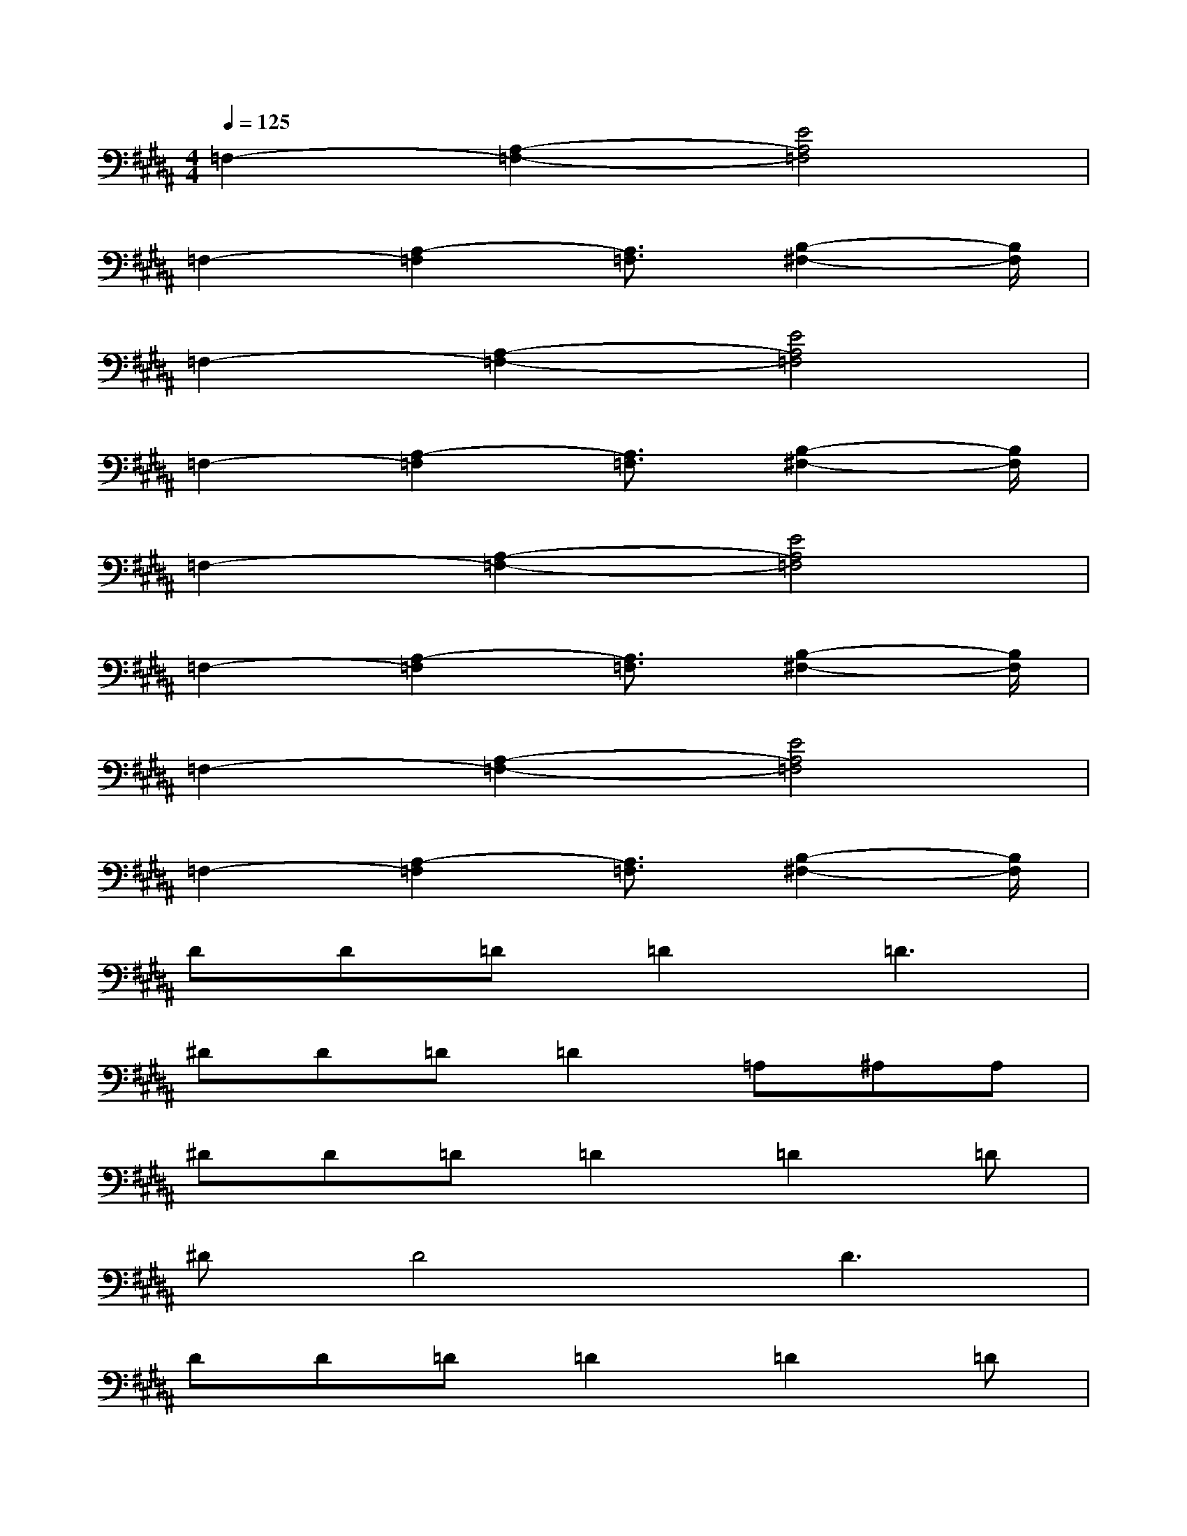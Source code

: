 X:1
T:
M:4/4
L:1/8
Q:1/4=125
K:B%5sharps
V:1
=F,2-[A,2-=F,2-][E4A,4=F,4]|
=F,2-[A,2-=F,2][A,3/2=F,3/2][B,2-^F,2-][B,/2F,/2]|
=F,2-[A,2-=F,2-][E4A,4=F,4]|
=F,2-[A,2-=F,2][A,3/2=F,3/2][B,2-^F,2-][B,/2F,/2]|
=F,2-[A,2-=F,2-][E4A,4=F,4]|
=F,2-[A,2-=F,2][A,3/2=F,3/2][B,2-^F,2-][B,/2F,/2]|
=F,2-[A,2-=F,2-][E4A,4=F,4]|
=F,2-[A,2-=F,2][A,3/2=F,3/2][B,2-^F,2-][B,/2F,/2]|
DD=D=D2=D3|
^DD=D=D2=A,^A,A,|
^DD=D=D2=D2=D|
^DD4D3|
DD=D=D2=D2=D|
^DD=D=D2=A,^A,A,|
^DD=D=D2=D2=D|
^DD4D3-